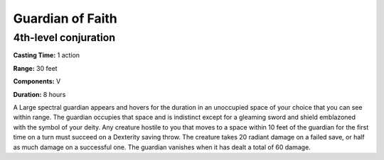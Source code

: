
.. _srd:guardian-of-faith:

Guardian of Faith
-----------------

4th-level conjuration
^^^^^^^^^^^^^^^^^^^^^

**Casting Time:** 1 action

**Range:** 30 feet

**Components:** V 

**Duration:** 8 hours

A Large spectral guardian appears and hovers for the duration in an unoccupied space
of your choice that you can see within range. The guardian occupies that space
and is indistinct except for a gleaming sword and shield emblazoned with the symbol
of your deity. Any creature hostile to you that moves to a space within 10 feet of
the guardian for the first time on a turn must succeed on a Dexterity saving throw.
The creature takes 20 radiant damage on a failed save, or half as much damage on a
successful one. The guardian vanishes when it has dealt a total of 60 damage.
